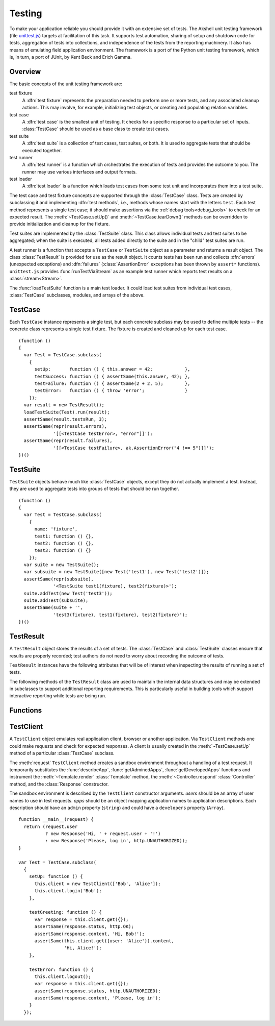 
=======
Testing
=======

To make your application reliable you should provide it with an
extensive set of tests. The Akshell unit testing framework (file
`unittest.js`_) targets at facilitation of this task. It supports test
automation, sharing of setup and shutdown code for tests, aggregation
of tests into collections, and independence of the tests from the
reporting machinery. It also has means of emulating field application
environment. The framework is a port of the Python unit testing
framework, which is, in turn, a port of JUnit, by Kent Beck and Erich
Gamma.

.. _unittest.js: http://www.akshell.com/apps/ak/code/unittest.js

Overview
========

The basic concepts of the unit testing framework are:

test fixture
   A :dfn:`test fixture` represents the preparation needed to perform
   one or more tests, and any associated cleanup actions. This may
   involve, for example, initializing test objects, or creating and
   populating relation variables.

test case
   A :dfn:`test case` is the smallest unit of testing. It checks for a
   specific response to a particular set of inputs. :class:`TestCase`
   should be used as a base class to create test cases.

test suite
   A :dfn:`test suite` is a collection of test cases, test suites, or
   both. It is used to aggregate tests that should be executed
   together.
   
test runner
   A :dfn:`test runner` is a function which orchestrates the execution
   of tests and provides the outcome to you. The runner may use
   various interfaces and output formats.

test loader
   A :dfn:`test loader` is a function which loads test cases from some
   test unit and incorporates them into a test suite.

The test case and test fixture concepts are supported through the
:class:`TestCase` class. Tests are created by subclassing it and
implementing :dfn:`test methods`, i.e., methods whose names start with
the letters ``test``. Each test method represents a single test case;
it should make assertions via the :ref:`debug tools<debug_tools>` to
check for an expected result. The :meth:`~TestCase.setUp()` and
:meth:`~TestCase.tearDown()` methods can be overridden to provide
initialization and cleanup for the fixture.

Test suites are implemented by the :class:`TestSuite` class. This
class allows individual tests and test suites to be aggregated; when
the suite is executed, all tests added directly to the suite and in
the "child" test suites are run.

A test runner is a function that accepts a ``TestCase`` or
``TestSuite`` object as a parameter and returns a result object. The
class :class:`TestResult` is provided for use as the result object. It
counts tests has been run and collects :dfn:`errors` (unexpected
exceptions) and :dfn:`failures` (:class:`AssertionError` exceptions
has been thrown by ``assert*`` functions). ``unittest.js`` provides
:func:`runTestViaStream` as an example test runner which reports test
results on a :class:`stream<Stream>`.

The :func:`loadTestSuite` function is a main test loader. It could
load test suites from individual test cases, :class:`TestCase`
subclasses, modules, and arrays of the above.


TestCase
========

.. class:: TestCase(methodName)

   Each ``TestCase`` instance represents a single test, but each
   concrete subclass may be used to define multiple tests -- the
   concrete class represents a single test fixture. The fixture is
   created and cleaned up for each test case.

   .. attribute:: name

      The name of the test fixture; ``undefined`` by default.

   .. method:: setUp()

      Prepare the test fixture. Called immediately before calling the
      test method; any exception thrown by this method will be
      considered an error rather than a test failure. The default
      implementation does nothing.

   .. method:: tearDown()

      Method called immediately after the test method has been called
      and the result recorded. This is called even if the test method
      threw an exception, so the implementation in subclasses may need
      to be particularly careful about checking internal state. Any
      exception thrown by this method will be considered an error
      rather than a test failure. This method will only be called if
      :meth:`setUp()` succeeds, regardless of the outcome of the test
      method. The default implementation does nothing.
   
   .. method:: run(result)

      Run the test, collecting the result into the test result object
      passed as *result*.

   ::

      (function ()
      {
        var Test = TestCase.subclass(
          {
            setUp:       function () { this.answer = 42;            },
            testSuccess: function () { assertSame(this.answer, 42); },
            testFailure: function () { assertSame(2 + 2, 5);        },
            testError:   function () { throw 'error';               }
          });
        var result = new TestResult();
        loadTestSuite(Test).run(result);
        assertSame(result.testsRun, 3);
        assertSame(repr(result.errors),
                   '[[<TestCase testError>, "error"]]');
        assertSame(repr(result.failures),
                   '[[<TestCase testFailure>, ak.AssertionError("4 !== 5")]]');
      })()


TestSuite
=========
   
.. class:: TestSuite(tests=[])

   ``TestSuite`` objects behave much like :class:`TestCase` objects,
   except they do not actually implement a test. Instead, they are
   used to aggregate tests into groups of tests that should be run
   together.

   .. method:: addTest(test)

      Add a ``TestCase`` or ``TestSuite`` to the suite.

   .. method:: countTestCases()

      Return the number of tests represented by the suite, including
      the tests of the sub-suites.

   .. method:: run(result)

      Run the tests associated with this suite, collecting the result
      into the test result object passed as *result*.

   ::

      (function ()
      {
        var Test = TestCase.subclass(
          {
            name: 'fixture',
            test1: function () {},
            test2: function () {},
            test3: function () {}
          });
        var suite = new TestSuite();
        var subsuite = new TestSuite([new Test('test1'), new Test('test2')]);
        assertSame(repr(subsuite),
                   '<TestSuite test1(fixture), test2(fixture)>');
        suite.addTest(new Test('test3'));
        suite.addTest(subsuite);
        assertSame(suite + '',
                   'test3(fixture), test1(fixture), test2(fixture)');
      })()

   
TestResult
==========

.. class:: TestResult

   A ``TestResult`` object stores the results of a set of tests.  The
   :class:`TestCase` and :class:`TestSuite` classes ensure that
   results are properly recorded; test authors do not need to worry
   about recording the outcome of tests.

   ``TestResult`` instances have the following attributes that will be
   of interest when inspecting the results of running a set of tests.

   .. attribute:: errors

      An array containing 2-item arrays of :class:`TestCase` instances
      and exceptions representing a test which threw an unexpected
      exception.
   
   .. attribute:: failures
   
      An array containing 2-item arrays of :class:`TestCase` instances
      and exceptions representing a test where a failure was
      explicitly signaled using the ``assert*()`` functions (an
      :class:`AssertionError` was thrown).
      
   .. attribute:: testsRun

      The total number of tests run so far.

   .. method:: wasSuccessful()

      Return ``true`` if all tests run so far have passed; otherwise
      return ``false``.

   The following methods of the ``TestResult`` class are used to
   maintain the internal data structures and may be extended in
   subclasses to support additional reporting requirements. This is
   particularly useful in building tools which support interactive
   reporting while tests are being run.

   .. method:: startTest(test)

      Called when the test case *test* is about to be run. The default
      implementation simply increments the instance's :attr:`testsRun`
      counter.

   .. method:: stopTest(test)

      Called after the test case *test* has been executed, regardless
      of the outcome. The default implementation does nothing.

   .. method:: addError(test, error)

      Called when the test case *test* throws an unexpected
      exception. The default implementation pushes a pair ``[test,
      error]`` to the instance's ``errors`` attribute.
   
   .. method:: addFailure(test, failure)

      Called when the test case *test* signals a failure (throws an
      :class:`AssertionError`). The default implementation pushes a
      pair ``[test, failure]`` to the instance's ``failures``
      attribute.
   
   .. method:: addSuccess(test)

      Called when the test case *test* succeeds. The default
      implementation does nothing.

   
Functions
=========

.. function:: loadTestSuite(source)

   Return a suite of all tests contained in *source*. The following
   sources are supported:

   ``TestSuite`` object
      return *source* itself;

   ``TestCase`` object
      return a suite with this test case;

   ``TestCase`` subclass
      return a suite of all test cases contained in this subclass (the
      subclass is instantiated for each method whose name starts with
      the letters ``test``);

   ``Module`` object
      return a suite of suites loaded from the module properties
      matching one of three previous types; and

   array-like object
      return a suite of suites loaded from the items of the list.

   ::

      (function ()
      {
        var module = new Module();
        module.Test = TestCase.subclass(
          {
            test1: function () {},
            test2: function () {},
            func: function () {}
          });
        module.test = new module.Test('func');
        module.suite = new TestSuite();
        assertSame(loadTestSuite(module.suite), module.suite);
        assertSame(repr(loadTestSuite(module.test)),
                   '<TestSuite func>');
        assertSame(repr(loadTestSuite(module.Test)),
                   '<TestSuite test1, test2>');
        assertSame(repr(loadTestSuite(module)),
                   '<TestSuite test1, test2, func>');
        assertSame(repr(loadTestSuite([module.test, module.Test])),
                   '<TestSuite func, test1, test2>');
      })();

.. function:: runTestViaStream(test, stream=out)

   Create a :class:`TestResult` object, run *test* collecting the
   results in the result object, and return the result object. Test
   progress, errors, and failures are printed to the :class:`Stream`
   object *stream*, which defaults to :data:`out`. ::

      (function ()
      {
        var Test = TestCase.subclass(
          {
            test: function () {}
          });
        var stream = new Stream();
        var result = runTestViaStream(new Test('test'), stream);
        assertSame(result.testsRun, 1);
        assert(result.wasSuccessful());
        assertSame(stream.read(), 'test ok\n-----\nRan 1 tests\nOK');
      })()

.. function:: test(source=global, stream=out)

   Load a test from *source* by :func:`loadTestSuite`, run it by
   :func:`runTestViaStream`, and return ``stream.read()``. The
   ``test()`` function is a common launcher of your tests. All you
   need to run the tests is to evaluate the expression "``test()``" in
   a development spot. ::

      >>> (function ()
          {
            var module = new Module();
            module.Test = TestCase.subclass(
              {
                testSuccess: function () {},
                testFailure: function () { assertSame(2 + 2, 5); },
                testError:   function () { throw Error(); }
              });
            return test(module, new Stream());
          })()
      testError ERROR
      testFailure FAIL
      testSuccess ok
      =====
      ERROR: testError
      Error
          ...
      =====
      FAIL: testFailure
      ak.AssertionError: 4 !== 5 
          ...
      -----
      Ran 3 tests
      FAILED (failures=1, errors=1)

      
TestClient
==========

.. class:: TestClient(users=[], apps={})

   A ``TestClient`` object emulates real application client, browser
   or another application. Via ``TestClient`` methods one could make
   requests and check for expected responses. A client is usually
   created in the :meth:`~TestCase.setUp` method of a particular
   :class:`TestCase` subclass.

   The :meth:`request` ``TestClient`` method creates a sandbox
   environment throughout a handling of a test request. It temporarily
   substitutes the :func:`describeApp`, :func:`getAdminedApps`,
   :func:`getDevelopedApps` functions and instrument the
   :meth:`~Template.render` :class:`Template` method, the
   :meth:`~Controller.respond` :class:`Controller` method, and the
   :class:`Response` constructor.

   The sandbox environment is described by the ``TestClient``
   constructor arguments. *users* should be an array of user names to
   use in test requests. *apps* should be an object mapping
   application names to application descriptions. Each description
   should have an ``admin`` property (``string``) and could have a
   ``developers`` property (``Array``).

   .. method:: login(user)

      Log in the user with the name *user*. Subsequent test requests
      will be sent in the name of this user.

   .. method:: logout()

      Log out the logged in user. Subsequent test requests will be
      sent in the name of the anonymous user.

   .. method:: request(request)

      Send a test request to the application. The *request* object
      could have the following properties:

      method
         The request method; defaults to ``'get'``.

      path
         The path of the requested resource; defaults to ``'/'``.

      user
         The name of the user of the request; defaults to the name of
         the logged in user or an empty string if nobody is logged in.

      get
         An object mapping GET parameter names to their values;
         defaults to ``{}``.

      post
         An object mapping POST parameter names to their values;
         defaults to ``{}``.

      headers
         An object mapping the request header names to their values;
         defaults to ``{}``.

      files
         An object mapping the uploaded file names to
         :class:`TempFile` objects or file paths; defaults to ``{}``.
      
   .. method:: get(request)

      A shortcut for ``get`` requests.
   
   .. method:: post(request)
   
      A shortcut for ``post`` requests.
   
   .. method:: put(request)
   
      A shortcut for ``put`` requests.
   
   .. method:: del(request)

      A shortcut for ``delete`` requests.

   ::

      function __main__(request) {
        return (request.user
                ? new Response('Hi, ' + request.user + '!')
                : new Response('Please, log in', http.UNAUTHORIZED));
      }

      var Test = TestCase.subclass(
        {
          setUp: function () {
            this.client = new TestClient(['Bob', 'Alice']);
            this.client.login('Bob');
          },

          testGreeting: function () {
            var response = this.client.get({});
            assertSame(response.status, http.OK);
            assertSame(response.content, 'Hi, Bob!');
            assertSame(this.client.get({user: 'Alice'}).content,
                       'Hi, Alice!');
          },

          testError: function () {
            this.client.logout();
            var response = this.client.get({});
            assertSame(response.status, http.UNAUTHORIZED);
            assertSame(response.content, 'Please, log in');
          }
        });
